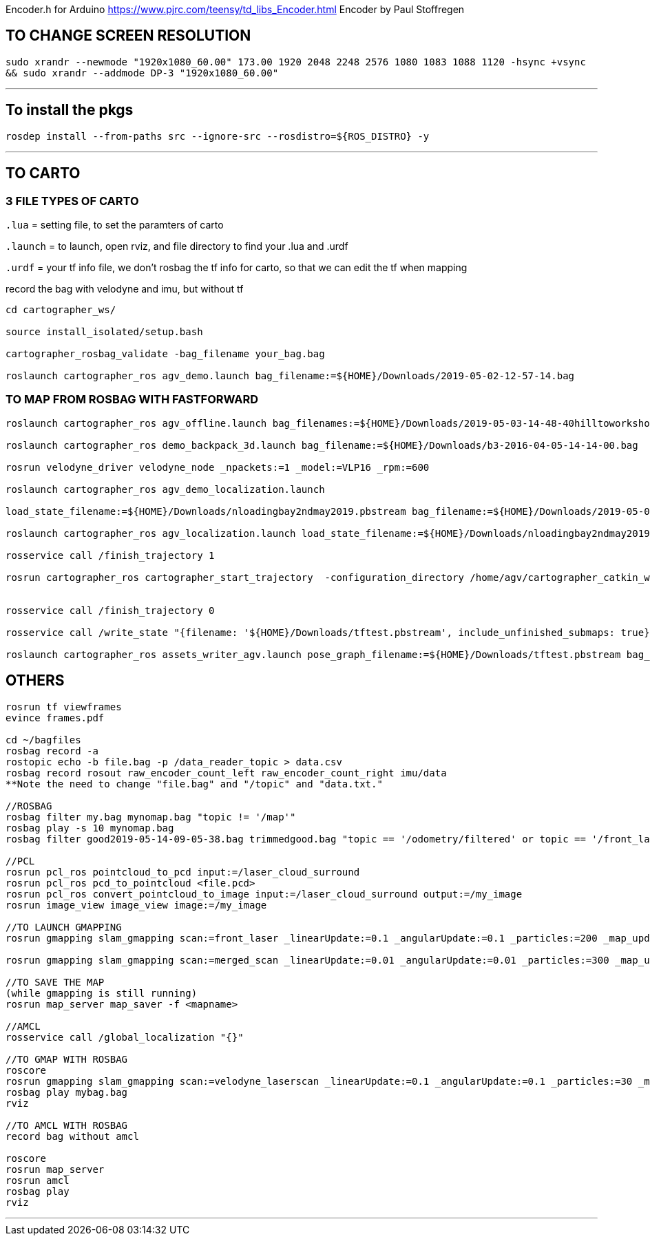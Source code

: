 Encoder.h for Arduino
https://www.pjrc.com/teensy/td_libs_Encoder.html
Encoder by Paul Stoffregen

## TO CHANGE SCREEN RESOLUTION

`sudo xrandr --newmode "1920x1080_60.00"  173.00  1920 2048 2248 2576  1080 1083 1088 1120 -hsync +vsync && sudo xrandr --addmode DP-3 "1920x1080_60.00"`

---

## To install the pkgs
`rosdep install --from-paths src --ignore-src --rosdistro=${ROS_DISTRO} -y`

---

## TO CARTO 

### 3 FILE TYPES OF CARTO

`.lua` = setting file, to set the paramters of carto

`.launch` = to launch, open rviz, and file directory to find your .lua and .urdf

`.urdf` = your tf info file, we don't rosbag the tf info for carto, so that we can edit the tf when mapping


record the bag with velodyne and imu, but without tf

```

cd cartographer_ws/ 

source install_isolated/setup.bash

cartographer_rosbag_validate -bag_filename your_bag.bag

roslaunch cartographer_ros agv_demo.launch bag_filename:=${HOME}/Downloads/2019-05-02-12-57-14.bag

```

### TO MAP FROM ROSBAG WITH FASTFORWARD

```

roslaunch cartographer_ros agv_offline.launch bag_filenames:=${HOME}/Downloads/2019-05-03-14-48-40hilltoworkshop.bag

roslaunch cartographer_ros demo_backpack_3d.launch bag_filename:=${HOME}/Downloads/b3-2016-04-05-14-14-00.bag

rosrun velodyne_driver velodyne_node _npackets:=1 _model:=VLP16 _rpm:=600

roslaunch cartographer_ros agv_demo_localization.launch

load_state_filename:=${HOME}/Downloads/nloadingbay2ndmay2019.pbstream bag_filename:=${HOME}/Downloads/2019-05-02-14-25-14.bag

roslaunch cartographer_ros agv_localization.launch load_state_filename:=${HOME}/Downloads/nloadingbay2ndmay2019.pbstream

rosservice call /finish_trajectory 1

rosrun cartographer_ros cartographer_start_trajectory  -configuration_directory /home/agv/cartographer_catkin_ws/install_isolated/share/cartographer_ros/configuration_files -configuration_basename agv.lua -initial_pose '{to_trajectory_id = 0, relative_pose = { translation = { 0., 0., 0. }, rotation = { 0.0, 0.0, 0.0 } } }'


rosservice call /finish_trajectory 0

rosservice call /write_state "{filename: '${HOME}/Downloads/tftest.pbstream', include_unfinished_submaps: true}"

roslaunch cartographer_ros assets_writer_agv.launch pose_graph_filename:=${HOME}/Downloads/tftest.pbstream bag_filenames:=${HOME}/Downloads/tftest.bag

```

## OTHERS

```

rosrun tf viewframes
evince frames.pdf

cd ~/bagfiles
rosbag record -a
rostopic echo -b file.bag -p /data_reader_topic > data.csv
rosbag record rosout raw_encoder_count_left raw_encoder_count_right imu/data
**Note the need to change "file.bag" and "/topic" and "data.txt."

//ROSBAG
rosbag filter my.bag mynomap.bag "topic != '/map'"
rosbag play -s 10 mynomap.bag
rosbag filter good2019-05-14-09-05-38.bag trimmedgood.bag "topic == '/odometry/filtered' or topic == '/front_laser' or topic == '/tf'"

//PCL
rosrun pcl_ros pointcloud_to_pcd input:=/laser_cloud_surround
rosrun pcl_ros pcd_to_pointcloud <file.pcd>
rosrun pcl_ros convert_pointcloud_to_image input:=/laser_cloud_surround output:=/my_image
rosrun image_view image_view image:=/my_image

//TO LAUNCH GMAPPING
rosrun gmapping slam_gmapping scan:=front_laser _linearUpdate:=0.1 _angularUpdate:=0.1 _particles:=200 _map_update_interval:=1.0

rosrun gmapping slam_gmapping scan:=merged_scan _linearUpdate:=0.01 _angularUpdate:=0.01 _particles:=300 _map_update_interval:=1.0

//TO SAVE THE MAP
(while gmapping is still running)
rosrun map_server map_saver -f <mapname>

//AMCL
rosservice call /global_localization "{}"

//TO GMAP WITH ROSBAG
roscore
rosrun gmapping slam_gmapping scan:=velodyne_laserscan _linearUpdate:=0.1 _angularUpdate:=0.1 _particles:=30 _map_update_interval:=1.0
rosbag play mybag.bag
rviz

//TO AMCL WITH ROSBAG
record bag without amcl

roscore
rosrun map_server
rosrun amcl
rosbag play
rviz

```

---
